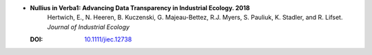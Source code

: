 
* **Nullius in Verba1: Advancing Data Transparency in Industrial Ecology. 2018**
    Hertwich, E., N. Heeren, B. Kuczenski, G. Majeau-Bettez, R.J. Myers, S. Pauliuk, K. Stadler, and R. Lifset. *Journal of Industrial Ecology*

  :DOI: `10.1111/jiec.12738 <http://dx.doi.org/10.1111/jiec.12738>`_

  .. raw:: html

     <div data-badge-popover="right" data-badge-type="1" data-doi="10.1111/jiec.12738"  data-hide-no-mentions="true" class="altmetric-embed"></div>
     <span class="__dimensions_badge_embed__" data-doi="10.1111/jiec.12738" data-style="small_rectangle"></span><script async src="https://badge.dimensions.ai/badge.js" charset="utf-8"></script>




